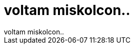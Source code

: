 = voltam miskolcon..

:slug: voltam_miskolcon
:category: regi
:tags: hu
:date: 2006-08-30T19:14:19Z
++++
voltam miskolcon..
++++
